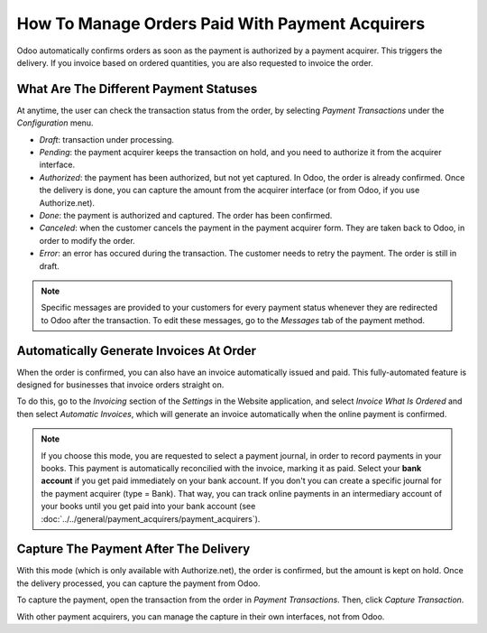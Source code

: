 ================================================
How To Manage Orders Paid With Payment Acquirers
================================================

Odoo automatically confirms orders as soon as the payment is authorized 
by a payment acquirer. This triggers the delivery.
If you invoice based on ordered quantities,
you are also requested to invoice the order.


What Are The Different Payment Statuses
=======================================
At anytime, the user can check the transaction status from the order, by selecting
*Payment Transactions* under the *Configuration* menu.

.. image:: media/payment-transactions.png
    :align: center

* *Draft*: transaction under processing.

* *Pending*: the payment acquirer keeps the transaction on hold, and you 
  need to authorize it from the acquirer interface.

* *Authorized*: the payment has been authorized, but not yet captured.
  In Odoo, the order is already confirmed. Once the delivery is done, you
  can capture the amount from the acquirer interface (or from Odoo, if you use
  Authorize.net).

* *Done*: the payment is authorized and captured. The order has been confirmed.

* *Canceled*: when the customer cancels the payment in the payment acquirer form.
  They are taken back to Odoo, in order to modify the order.

* *Error*: an error has occured during the transaction. 
  The customer needs to retry the payment.
  The order is still in draft.


.. note:: Specific messages are provided to your customers for every
   payment status whenever they are redirected to Odoo after the transaction.
   To edit these messages, go to the *Messages* tab of the payment
   method.


Automatically Generate Invoices At Order
========================================

When the order is confirmed, you can also have an invoice automatically issued
and paid. This fully-automated feature is designed for businesses that invoice 
orders straight on.

To do this, go to the *Invoicing* section of the *Settings* in the Website application,
and select *Invoice What Is Ordered* and then select *Automatic Invoices*, which will
generate an invoice automatically when the online payment is confirmed.

.. image:: media/automatic-invoice.png
    :align: center

.. note::
   If you choose this mode, you are requested to select a payment journal, in order to record 
   payments in your books. This payment is automatically reconcilied with the invoice, marking it as 
   paid. Select your **bank account** if you get paid immediately on your bank account. If you don't 
   you can create a specific journal for the payment acquirer (type = Bank). That way, you can track
   online payments in an intermediary account of your books until you get paid into your bank
   account (see :doc:`../../general/payment_acquirers/payment_acquirers`).


Capture The Payment After The Delivery
======================================
With this mode (which is only available with Authorize.net), the order is confirmed, 
but the amount is kept on hold. Once the delivery processed, you can capture the payment from Odoo.

.. image:: media/capture-manually.png
    :align: center

To capture the payment, open the transaction from the order in *Payment Transactions*.
Then, click *Capture Transaction*.

.. image:: media/payment-capture.png
    :align: center

With other payment acquirers, you can manage the capture in
their own interfaces, not from Odoo.